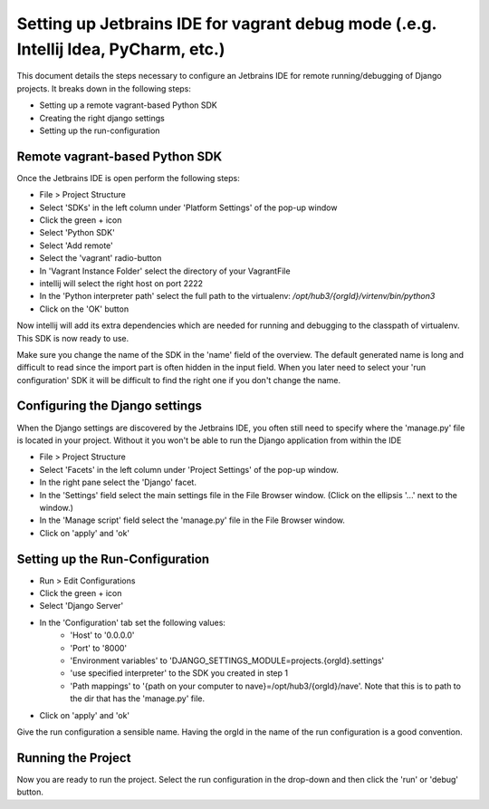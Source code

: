Setting up Jetbrains IDE for vagrant debug mode (.e.g. Intellij Idea, PyCharm, etc.)
====================================================================================

This document details the steps necessary to configure an Jetbrains IDE for remote running/debugging of Django projects. It breaks down in the following steps:

* Setting up a remote vagrant-based Python SDK
* Creating the right django settings 
* Setting up the run-configuration

Remote vagrant-based Python SDK
^^^^^^^^^^^^^^^^^^^^^^^^^^^^^^^

Once the Jetbrains IDE is open perform the following steps:

* File > Project Structure
* Select 'SDKs' in the left column under 'Platform Settings' of the pop-up window
* Click the green + icon
* Select 'Python SDK'
* Select 'Add remote'
* Select the 'vagrant' radio-button
* In 'Vagrant Instance Folder' select the directory of your VagrantFile
* intellij will select the right host on port 2222
* In the 'Python interpreter path' select the full path to the virtualenv: `/opt/hub3/{orgId}/virtenv/bin/python3` 
* Click on the 'OK' button

Now intellij will add its extra dependencies which are needed for running and debugging to the classpath of virtualenv. This SDK is now ready to use.

Make sure you change the name of the SDK in the 'name' field of the overview. The default generated name is long and difficult to read since the import part is often hidden in the input field. When you later need to select your 'run configuration' SDK it will be difficult to find the right one if you don't change the name.


Configuring the Django settings
^^^^^^^^^^^^^^^^^^^^^^^^^^^^^^^

When the Django settings are discovered by the Jetbrains IDE, you often still need to specify where the 'manage.py' file is located in your project. Without it you won't be able to run the Django application from within the IDE

* File > Project Structure
* Select 'Facets' in the left column under 'Project Settings' of the pop-up window.
* In the right pane select the 'Django' facet.
* In the 'Settings' field select the main settings file in the File Browser window. (Click on the ellipsis '...' next to the window.)
* In the 'Manage script' field select the 'manage.py' file in the File Browser window.
* Click on 'apply' and 'ok'


Setting up the Run-Configuration
^^^^^^^^^^^^^^^^^^^^^^^^^^^^^^^^

* Run > Edit Configurations
* Click the green + icon
* Select 'Django Server'
* In the 'Configuration' tab set the following values:
    * 'Host' to '0.0.0.0'
    * 'Port' to '8000'
    * 'Environment variables' to 'DJANGO_SETTINGS_MODULE=projects.{orgId}.settings' 
    * 'use specified interpreter' to the SDK you created in step 1
    * 'Path mappings' to '{path on your computer to nave}=/opt/hub3/{orgId}/nave'. Note that this is to path to the dir that has the 'manage.py' file.
* Click on 'apply' and 'ok'

Give the run configuration a sensible name. Having the orgId in the name of the run configuration is a good convention. 

Running the Project 
^^^^^^^^^^^^^^^^^^^

Now you are ready to run the project. Select the run configuration in the drop-down and then click the 'run' or 'debug' button. 

